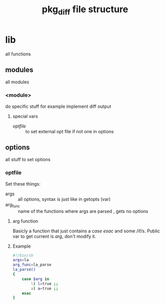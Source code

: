 #+TITLE: pkg_diff file structure
* lib
all functions
** modules 
all modules
*** <module>
do  specific stuff for example implement diff output  
**** special vars
+ [[optfile][optfile]] :: to set external opt file if not one in options 
** options
all stuff to set options
*** optfile
Set these things:
+ args :: all options, syntax is just like in getopts (var)
+ arg_func :: name of the functions where args are parsed , gets no options
****  arg function
Basicly a function that just contains a /case/ /esac/ and some /if/s.
Public var to get current is /arg/, don't modify it.
**** Example
#+BEGIN_SRC sh
#!/bin/sh
args=la
arg_func=la_parse
la_parse()
{
    case $arg in
        l) l=true ;;
        a) a=true ;;
    esac
}
#+END_SRC

